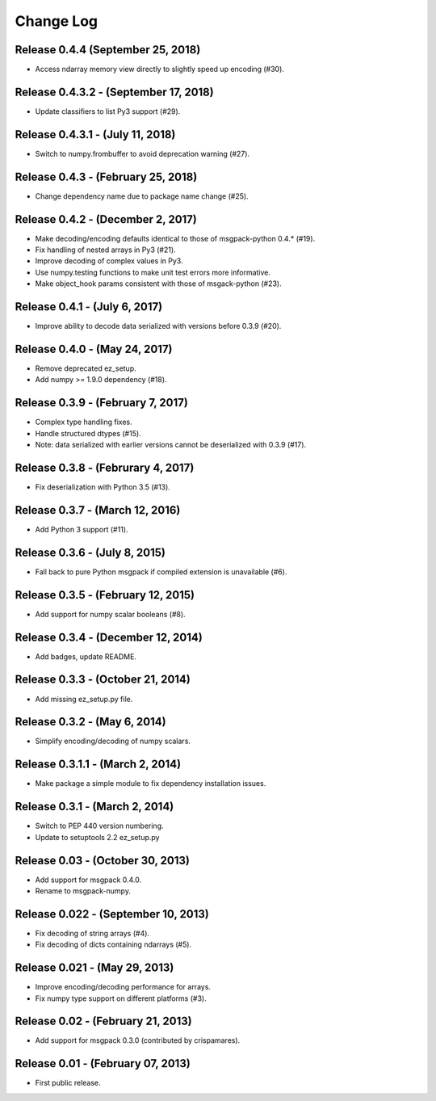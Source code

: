 .. -*- rst -*-

Change Log
==========

Release 0.4.4 (September 25, 2018)
----------------------------------
* Access ndarray memory view directly to slightly speed up encoding (#30).

Release 0.4.3.2 - (September 17, 2018)
--------------------------------------
* Update classifiers to list Py3 support (#29).
  
Release 0.4.3.1 - (July 11, 2018)
---------------------------------
* Switch to numpy.frombuffer to avoid deprecation warning (#27).

Release 0.4.3 - (February 25, 2018)
-----------------------------------
* Change dependency name due to package name change (#25).

Release 0.4.2 - (December 2, 2017)
----------------------------------
* Make decoding/encoding defaults identical to those of msgpack-python 0.4.* (#19).
* Fix handling of nested arrays in Py3 (#21).
* Improve decoding of complex values in Py3.
* Use numpy.testing functions to make unit test errors more informative.
* Make object_hook params consistent with those of msgack-python (#23).
  
Release 0.4.1 - (July 6, 2017)
------------------------------
* Improve ability to decode data serialized with versions before 0.3.9 (#20).
  
Release 0.4.0 - (May 24, 2017)
------------------------------
* Remove deprecated ez_setup.
* Add numpy >= 1.9.0 dependency (#18).

Release 0.3.9 - (February 7, 2017)
----------------------------------
* Complex type handling fixes.
* Handle structured dtypes (#15).
* Note: data serialized with earlier versions cannot be deserialized with 0.3.9 
  (#17).
  
Release 0.3.8 - (Februrary 4, 2017)
-----------------------------------
* Fix deserialization with Python 3.5 (#13).

Release 0.3.7 - (March 12, 2016)
--------------------------------
* Add Python 3 support (#11).

Release 0.3.6 - (July 8, 2015)
------------------------------
* Fall back to pure Python msgpack if compiled extension is unavailable (#6).

Release 0.3.5 - (February 12, 2015)
-----------------------------------
* Add support for numpy scalar booleans (#8).

Release 0.3.4 - (December 12, 2014)
-----------------------------------
* Add badges, update README.

Release 0.3.3 - (October 21, 2014)
----------------------------------
* Add missing ez_setup.py file.

Release 0.3.2 - (May 6, 2014)
-----------------------------
* Simplify encoding/decoding of numpy scalars.

Release 0.3.1.1 - (March 2, 2014)
---------------------------------
* Make package a simple module to fix dependency installation issues.

Release 0.3.1 - (March 2, 2014)
-------------------------------
* Switch to PEP 440 version numbering.
* Update to setuptools 2.2 ez_setup.py

Release 0.03 - (October 30, 2013)
---------------------------------
* Add support for msgpack 0.4.0.
* Rename to msgpack-numpy.
  
Release 0.022 - (September 10, 2013)
------------------------------------
* Fix decoding of string arrays (#4).
* Fix decoding of dicts containing ndarrays (#5).

Release 0.021 - (May 29, 2013)
------------------------------
* Improve encoding/decoding performance for arrays.
* Fix numpy type support on different platforms (#3).

Release 0.02 - (February 21, 2013)
----------------------------------
* Add support for msgpack 0.3.0 (contributed by crispamares).

Release 0.01 - (February 07, 2013)
----------------------------------
* First public release.

